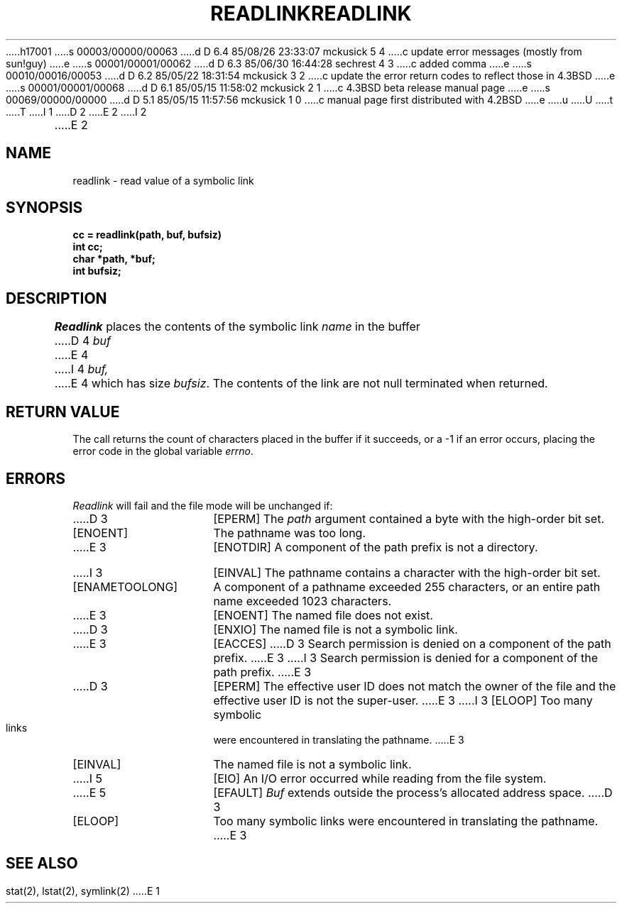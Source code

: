 h17001
s 00003/00000/00063
d D 6.4 85/08/26 23:33:07 mckusick 5 4
c update error messages (mostly from sun!guy)
e
s 00001/00001/00062
d D 6.3 85/06/30 16:44:28 sechrest 4 3
c added comma
e
s 00010/00016/00053
d D 6.2 85/05/22 18:31:54 mckusick 3 2
c update the error return codes to reflect those in 4.3BSD
e
s 00001/00001/00068
d D 6.1 85/05/15 11:58:02 mckusick 2 1
c 4.3BSD beta release manual page
e
s 00069/00000/00000
d D 5.1 85/05/15 11:57:56 mckusick 1 0
c manual page first distributed with 4.2BSD
e
u
U
t
T
I 1
.\" Copyright (c) 1983 Regents of the University of California.
.\" All rights reserved.  The Berkeley software License Agreement
.\" specifies the terms and conditions for redistribution.
.\"
.\"	%W% (Berkeley) %G%
.\"
D 2
.TH READLINK 2 "2 July 1983"
E 2
I 2
.TH READLINK 2 "%Q%"
E 2
.UC 5
.SH NAME
readlink \- read value of a symbolic link
.SH SYNOPSIS
.nf
.ft B
cc = readlink(path, buf, bufsiz)
int cc;
char *path, *buf;
int bufsiz;
.fi
.ft R
.SH DESCRIPTION
.I Readlink
places the contents of the symbolic link
.I name
in the buffer
D 4
.I buf
E 4
I 4
.I buf,
E 4
which has size
.IR bufsiz . 
The contents of the link are not null terminated when returned.
.SH "RETURN VALUE
The call returns the count of characters placed in the buffer
if it succeeds, or a \-1 if an error occurs, placing the error
code in the global variable \fIerrno\fP.
.SH "ERRORS
.I Readlink
will fail and the file mode will be unchanged if:
.TP 15
D 3
[EPERM]
The \fIpath\fP argument contained a byte with the high-order bit set.
.TP 15
[ENOENT]
The pathname was too long.
.TP 15
E 3
[ENOTDIR]
A component of the path prefix is not a directory.
.TP 15
I 3
[EINVAL]
The pathname contains a character with the high-order bit set.
.TP 15
[ENAMETOOLONG]
A component of a pathname exceeded 255 characters,
or an entire path name exceeded 1023 characters.
.TP 15
E 3
[ENOENT]
The named file does not exist.
.TP 15
D 3
[ENXIO]
The named file is not a symbolic link.
.TP 15
E 3
[EACCES]
D 3
Search permission is denied on a component of the path prefix.
E 3
I 3
Search permission is denied for a component of the path prefix.
E 3
.TP 15
D 3
[EPERM]
The effective user ID does not match the owner of the file and
the effective user ID is not the super-user.
E 3
I 3
[ELOOP]
Too many symbolic links were encountered in translating the pathname.
E 3
.TP 15
[EINVAL]
The named file is not a symbolic link.
.TP 15
I 5
[EIO]
An I/O error occurred while reading from the file system.
.TP 15
E 5
[EFAULT]
.I Buf
extends outside the process's allocated address space.
D 3
.TP 15
[ELOOP]
Too many symbolic links were encountered in translating the pathname.
E 3
.SH SEE ALSO
stat(2), lstat(2), symlink(2)
E 1
